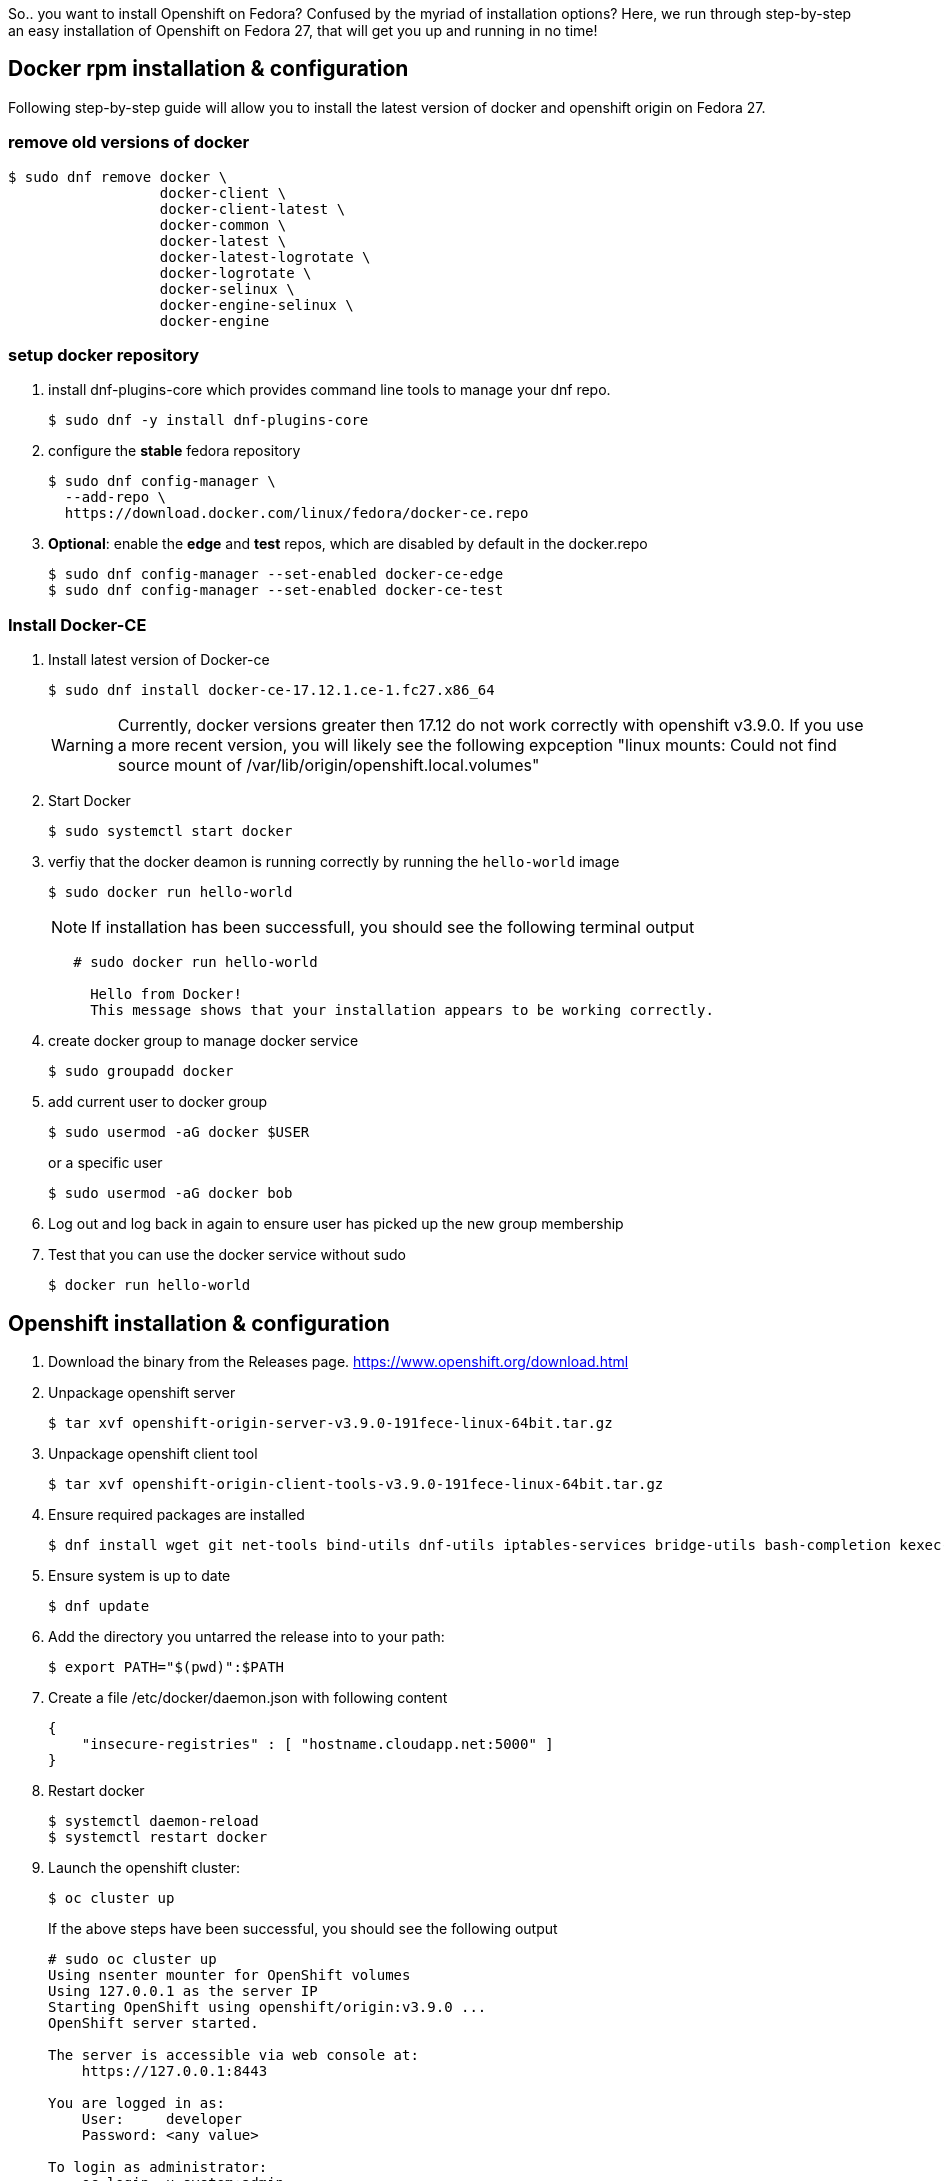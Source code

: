 :showtitle:
:title: Openshift installation on Fedora
:page-navtitle: Openshift installation on Fedora
:comments: true
:author:    John O'Hara
:email:     johara@redhat.com
:date:      07/06/2018
:revision:  0.1-SNAPSHOT
:page-root: ../../../
:category: [blog]
:tags: [openshift, fedora, howto]
So.. you want to install Openshift on Fedora? Confused by the myriad of installation options? Here, we run through step-by-step an easy installation of Openshift on Fedora 27, that will get you up and running in no time!

== Docker rpm installation & configuration

Following step-by-step guide will allow you to install the latest version of docker and openshift origin on Fedora 27.

=== remove old versions of docker

```
$ sudo dnf remove docker \
                  docker-client \
                  docker-client-latest \
                  docker-common \
                  docker-latest \
                  docker-latest-logrotate \
                  docker-logrotate \
                  docker-selinux \
                  docker-engine-selinux \
                  docker-engine
```

=== setup docker repository

1. install dnf-plugins-core which provides command line tools to manage your dnf repo.

    $ sudo dnf -y install dnf-plugins-core

2. configure the **stable** fedora repository

    $ sudo dnf config-manager \
      --add-repo \
      https://download.docker.com/linux/fedora/docker-ce.repo
      
3. **Optional**: enable the **edge** and **test** repos, which are disabled by default in the docker.repo

    $ sudo dnf config-manager --set-enabled docker-ce-edge
    $ sudo dnf config-manager --set-enabled docker-ce-test
    
=== Install Docker-CE

1. Install latest version of Docker-ce
+
    $ sudo dnf install docker-ce-17.12.1.ce-1.fc27.x86_64
+
WARNING: Currently, docker versions greater then 17.12 do not work correctly with openshift v3.9.0. If you use a more recent version, you will likely see the following expception "linux mounts: Could not find source mount of /var/lib/origin/openshift.local.volumes"

2. Start Docker
+
    $ sudo systemctl start docker
+
3. verfiy that the docker deamon is running correctly by running the ``hello-world`` image
+
    $ sudo docker run hello-world
+
NOTE: If installation has been successfull, you should see the following terminal output
+
```
   # sudo docker run hello-world
     
     Hello from Docker!
     This message shows that your installation appears to be working correctly.
```
4. create docker group to manage docker service
+
    $ sudo groupadd docker

5. add current user to docker group
+
    $ sudo usermod -aG docker $USER
+
or a specific user
+
    $ sudo usermod -aG docker bob

6. Log out and log back in again to ensure user has picked up the new group membership

7. Test that you can use the docker service without sudo
+
    $ docker run hello-world

== Openshift installation & configuration

1. Download the binary from the Releases page. <https://www.openshift.org/download.html>

2. Unpackage openshift server

    $ tar xvf openshift-origin-server-v3.9.0-191fece-linux-64bit.tar.gz

3. Unpackage openshift client tool

    $ tar xvf openshift-origin-client-tools-v3.9.0-191fece-linux-64bit.tar.gz

4. Ensure required packages are installed

    $ dnf install wget git net-tools bind-utils dnf-utils iptables-services bridge-utils bash-completion kexec-tools sos psacct

5. Ensure system is up to date

    $ dnf update

6. Add the directory you untarred the release into to your path:

    $ export PATH="$(pwd)":$PATH

7. Create a file /etc/docker/daemon.json with following content

   {
       "insecure-registries" : [ "hostname.cloudapp.net:5000" ]
   }

8. Restart docker

    $ systemctl daemon-reload
    $ systemctl restart docker

9. Launch the openshift cluster:

    $ oc cluster up
+
If the above steps have been successful, you should see the following output
+
```
# sudo oc cluster up
Using nsenter mounter for OpenShift volumes
Using 127.0.0.1 as the server IP
Starting OpenShift using openshift/origin:v3.9.0 ...
OpenShift server started.

The server is accessible via web console at:
    https://127.0.0.1:8443

You are logged in as:
    User:     developer
    Password: <any value>

To login as administrator:
    oc login -u system:admin

```